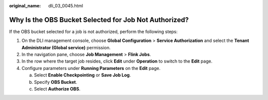 :original_name: dli_03_0045.html

.. _dli_03_0045:

Why Is the OBS Bucket Selected for Job Not Authorized?
======================================================

If the OBS bucket selected for a job is not authorized, perform the following steps:

#. On the DLI management console, choose **Global Configuration** > **Service Authorization** and select the **Tenant Administrator (Global service)** permission.
#. In the navigation pane, choose **Job Management** > **Flink Jobs**.
#. In the row where the target job resides, click **Edit** under **Operation** to switch to the **Edit** page.
#. Configure parameters under **Running Parameters** on the **Edit** page.

   a. Select **Enable Checkpointing** or **Save Job Log**.
   b. Specify **OBS Bucket**.
   c. Select **Authorize OBS**.
